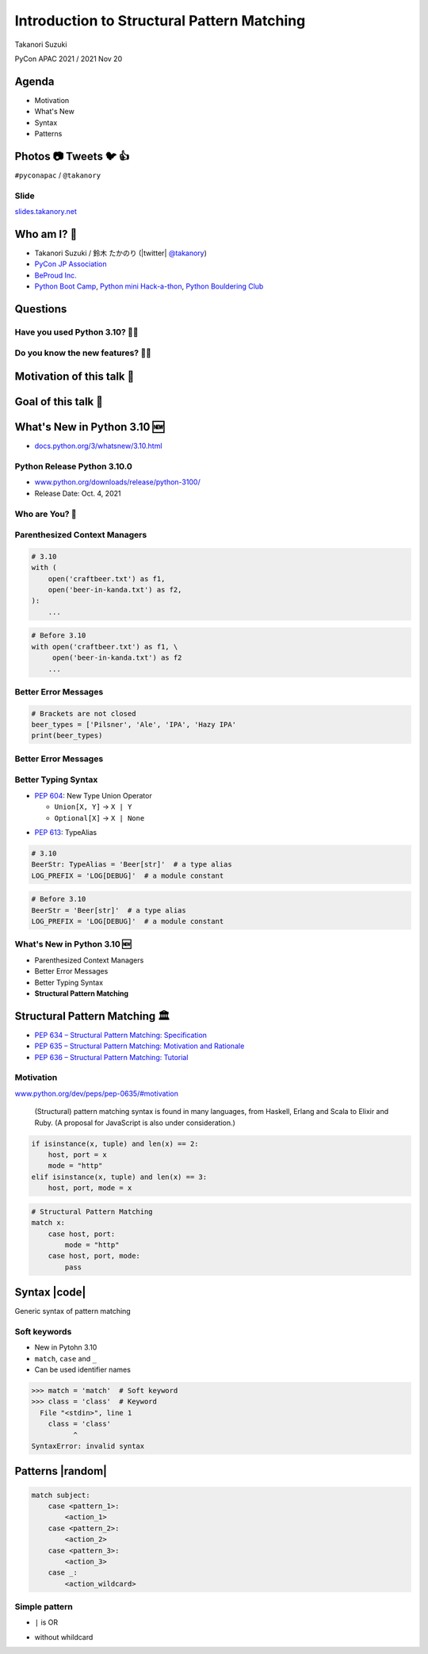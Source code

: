 =============================================
 Introduction to Structural Pattern Matching
=============================================

Takanori Suzuki

PyCon APAC 2021 / 2021 Nov 20

.. 見てくれてありがとう。今日はこれについて話すよ的な


Agenda
======
* Motivation
* What's New
* Syntax
* Patterns

.. 今日話すことをざっくり説明

Photos 📷 Tweets 🐦 👍
========================
``#pyconapac`` / ``@takanory``

.. I'd be happy to take pictures and share them and give you feedback on Twitter, etc.
   Hashtag is #pyconapac

Slide
-----
`slides.takanory.net <https://slides.takanory.net>`__

.. This slide available on slides.takanory.net.
   And I've already shared this slide on Twitter.
   Please check it out #pyconapac.

Who am I? 👤
=============
* Takanori Suzuki / 鈴木 たかのり (|twitter| `@takanory <https://twitter.com/takanory>`_)
* `PyCon JP Association <https://www.pycon.jp/>`_
* `BeProud Inc. <https://www.beproud.jp/>`_
* `Python Boot Camp <https://www.pycon.jp/support/bootcamp.html>`_, `Python mini Hack-a-thon <https://pyhack.connpass.com/>`_, `Python Bouldering Club <https://kabepy.connpass.com/>`_

.. image:: /assets/images/sokidan-square.jpg

.. Before the main topic,...I will introduce myself.
   I'm Takanori Suzuki. My twitter is "takanory", please follow me.
   I'm Vice-Chairperson of PyCon JP Association.
   And I'm director of BeProud Inc.
   I'm also active in several Python related communities

Questions
=========

.. First, I have questions

Have you used Python 3.10? 🙋‍♂️
--------------------------------

Do you know the new features? 🙋‍♀️
-----------------------------------
.. Do you know the new features in 3.10?

Motivation of this talk 💪
===========================

.. このトークのモチベーション
   3.10で色々新機能が増えている
   Structural Pattern Matchingはかなり便利そう
   みんなに知って使ってみてほしい

Goal of this talk 🥅
=====================
.. Python 3.10の新機能の概要を知る
   Structural Pattern Matchingの基本的な使い方を知る
   明日から試せる

What's New in Python 3.10 🆕
=============================

.. revealjs-break::

* `docs.python.org/3/whatsnew/3.10.html <https://docs.python.org/3/whatsnew/3.10.html>`_

.. image:: images/whatsnew.png
   :alt: What's New in Python 3.10

.. Before main topic. I will introduce to the new features of 3.10.
   3.10の新機能について紹介します

Python Release Python 3.10.0
----------------------------
* `www.python.org/downloads/release/python-3100/ <https://www.python.org/downloads/release/python-3100/>`_
* Release Date: Oct. 4, 2021

.. image:: images/python3100.png
   :alt: Python Release Python 3.10.0

.. Python 3.10 has many new features...By the way...

Who are You? 🐍
----------------

.. image:: https://user-images.githubusercontent.com/11718525/135937807-fd3e0fd2-a31a-47a4-90c6-b0bb1d0704d4.png
   :alt: Python 3.10 release logo

.. This image is "Python 3.10 release logo".
   You can find the new features of 3.10 around this snake.

Parenthesized Context Managers
------------------------------
.. code-block:: python

   # 3.10
   with (
       open('craftbeer.txt') as f1,
       open('beer-in-kanda.txt') as f2,
   ):
       ...

.. code-block:: python

   # Before 3.10
   with open('craftbeer.txt') as f1, \
        open('beer-in-kanda.txt') as f2
       ...

Better Error Messages
---------------------
.. code-block:: python

   # Brackets are not closed
   beer_types = ['Pilsner', 'Ale', 'IPA', 'Hazy IPA'
   print(beer_types)

.. revealjs-code-block:: text
   :data-line-numbers: 3-5

   $ python3.10 beer_styles.py
     File ".../beer_styles.py", line 2
       beer_styles = ['Pilsner', 'Ale', 'IPA', 'Hazy IPA'
                     ^
   SyntaxError: '[' was never closed

.. revealjs-code-block:: text
   :data-line-numbers: 3-5

   $ python3.9 beer_styles.py
     File ".../beer_styles.py", line 3
       print(beer_styles)
       ^
   SyntaxError: invalid syntax

Better Error Messages
---------------------
.. revealjs-code-block:: python
   :data-line-numbers: 3-6

   # 3.10
   >>> if beer_syle = 'IPA':
     File "<stdin>", line 1
       if beer_syle = 'IPA':
          ^^^^^^^^^^^^^^^^^
   SyntaxError: invalid syntax. Maybe you meant '==' or ':=' instead of '='?

.. revealjs-code-block:: python
   :data-line-numbers: 3-5

   # Before 3.10
   >>> if beer_syle = 'IPA':
     File "<stdin>", line 1
       if beer_syle = 'IPA':
                    ^
   SyntaxError: invalid syntax

Better Typing Syntax
--------------------
* `PEP 604 <https://www.python.org/dev/peps/pep-0604>`_: New Type Union Operator

  * ``Union[X, Y]`` → ``X | Y``
  * ``Optional[X]`` → ``X | None``

.. revealjs-code-block:: python
   :data-line-numbers: 2

   # 3.10
   def drink_beer(number: int | float) -> str | None
       if am_i_full(number):
           return 'I'm full'

.. revealjs-code-block:: python
   :data-line-numbers: 2

   # Before 3.10
   def drink_beer(number: Union[int, float]) -> Optional[str]
       if am_i_full(number):
           return 'I'm full'

.. revealjs-break::

* `PEP 613 <https://www.python.org/dev/peps/pep-0613>`_: TypeAlias

.. code-block:: python

   # 3.10
   BeerStr: TypeAlias = 'Beer[str]'  # a type alias
   LOG_PREFIX = 'LOG[DEBUG]'  # a module constant

.. code-block:: python

   # Before 3.10
   BeerStr = 'Beer[str]'  # a type alias
   LOG_PREFIX = 'LOG[DEBUG]'  # a module constant

.. revealjs-break::

.. revealjs-code-block:: python
   :data-line-numbers: 2, 4

   # Python 3.7-3.9
   from __future__ import annotations

   def drink_beer(number: int | float) -> str | None
       if am_i_full(number):
           return 'I'm full'

What's New in Python 3.10 🆕
----------------------------
* Parenthesized Context Managers
* Better Error Messages
* Better Typing Syntax
* **Structural Pattern Matching**

Structural Pattern Matching 🏛
==============================

.. revealjs-break::

* `PEP 634 – Structural Pattern Matching: Specification <https://www.python.org/dev/peps/pep-0634/>`_
* `PEP 635 – Structural Pattern Matching: Motivation and Rationale <https://www.python.org/dev/peps/pep-0635/>`_
* `PEP 636 – Structural Pattern Matching: Tutorial <https://www.python.org/dev/peps/pep-0636/>`_

Motivation
----------
`www.python.org/dev/peps/pep-0635/#motivation <https://www.python.org/dev/peps/pep-0635/#motivation>`_

  (Structural) pattern matching syntax is found in many languages, from Haskell, Erlang and Scala to Elixir and Ruby. (A proposal for JavaScript is also under consideration.)

.. revealjs-break::
   :notitle:

.. code-block:: python

   if isinstance(x, tuple) and len(x) == 2:
       host, port = x
       mode = "http"
   elif isinstance(x, tuple) and len(x) == 3:
       host, port, mode = x

.. code-block:: python

   # Structural Pattern Matching
   match x:
       case host, port:
           mode = "http"
       case host, port, mode:
           pass

.. isinstance()で型をチェックして中身を見て、みたいなのをよくやるけど、それがもっとエレガントに書ける
   
Syntax |code|
=============
Generic syntax of pattern matching

.. revealjs-code-block:: python
   :data-line-numbers: 1|2-9

   match subject:
       case <pattern_1>:
           <action_1>
       case <pattern_2>:
           <action_2>
       case <pattern_3>:
           <action_3>
       case _:
           <action_wildcard>

.. A match statement takes an expression ... and compares its value to successive patterns given as one or more case blocks

Soft keywords
-------------
* New in Pytohn 3.10
* ``match``, ``case`` and ``_``
* Can be used identifier names

.. code-block:: python

   >>> match = 'match'  # Soft keyword
   >>> class = 'class'  # Keyword
     File "<stdin>", line 1
       class = 'class'
             ^
   SyntaxError: invalid syntax

.. 新しくソフトキーワードができた。
   match, case, _はソフトキーワード。
   ソフトキーワードは識別子に使用できる
   では、実際の書き方を説明していきます。

Patterns |random|
=================
.. revealjs-break::

.. code-block:: python

   match subject:
       case <pattern_1>:
           <action_1>
       case <pattern_2>:
           <action_2>
       case <pattern_3>:
           <action_3>
       case _:
           <action_wildcard>

.. これはsyntaxですが、patternにはさまざまなpattensを指定できます。
   いくつかを紹介していきます。

Simple pattern
--------------

.. revealjs-code-block:: python
   :data-line-numbers: 1-7|1,8-9

   match beer_style:
       case "Pilsner":
           return "First drink"
       case "IPA":
           return "I like it"
       case "Hazy IPA":
           return "Cloudy and cloudy"
       case _:
           return "I like most beers"

.. beer_styleの中身がXXXならYYYを返します。
   どれもマッチしなければワイルドカードの _ にマッチします。

.. revealjs-break::

* ``|`` is OR   

.. revealjs-code-block:: python
   :data-line-numbers: 4-5

   match beer_style:
       case "Pilsner":
           return "First drink"
       case "IPA" | "Session IPA":
           return "I like it"
       case "Hazy IPA":
           return "Cloudy and cloudy"
       case _:
           return "I like most beers"

.. revealjs-break::

* without whildcard

.. revealjs-code-block:: python

   match beer_style:
       case "Pilsner":
           return "First drink"
       case "IPA":
           return "I like it"
       case "Hazy IPA":
           return "Cloudy and cloudy"

.. 最後のワイルドカードを削除する。
   それ以外を選んだらなにも起こらない。
